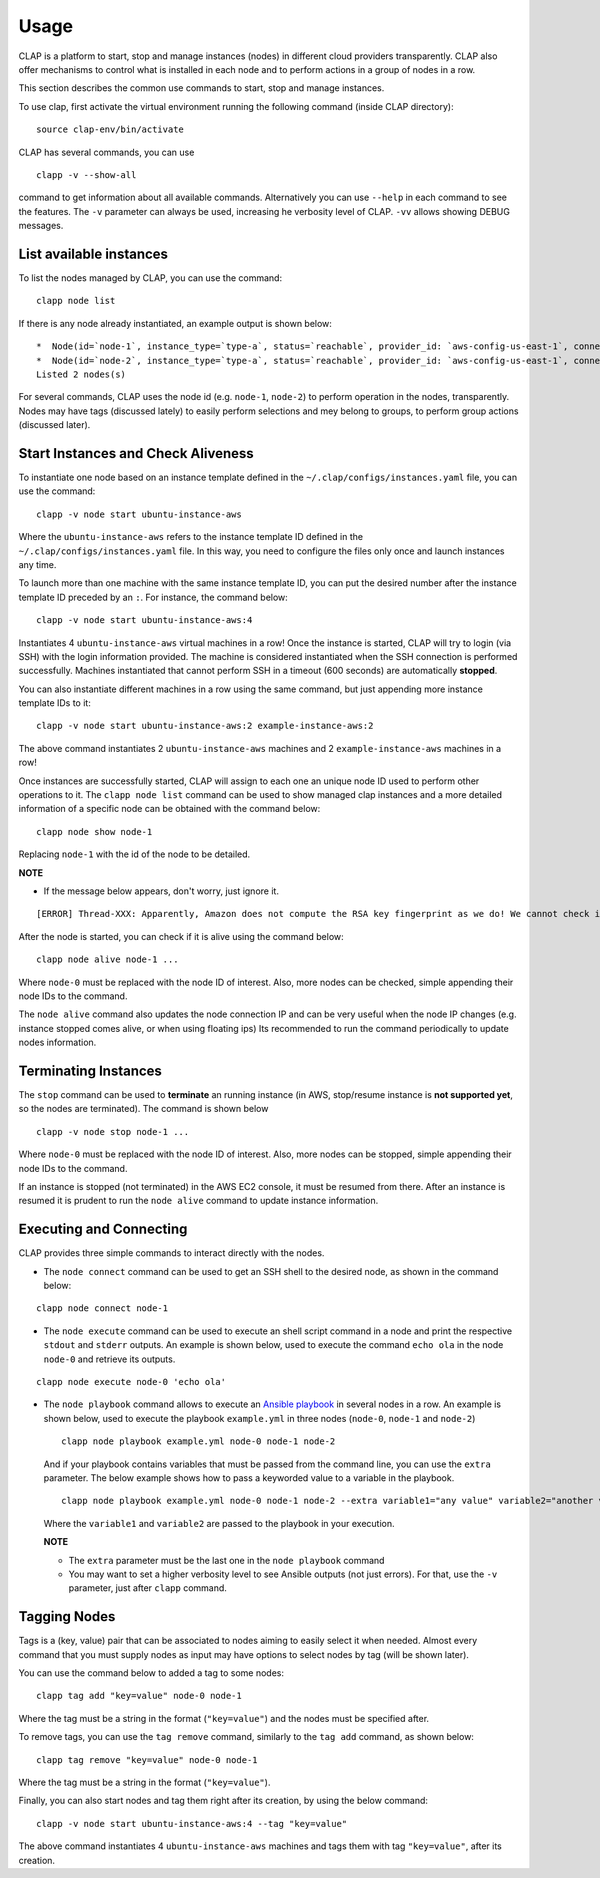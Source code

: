 ......................
Usage
......................

CLAP is a platform to start, stop and manage instances (nodes) in different cloud providers transparently.
CLAP also offer mechanisms to control what is installed in each node and to perform actions in a group of nodes in a row.

This section describes the common use commands to start, stop and manage instances.

To use clap, first activate the virtual environment running the following command (inside CLAP directory):

::

    source clap-env/bin/activate

CLAP has several commands, you can use

::

    clapp -v --show-all

command to get information about all available commands.
Alternatively you can use ``--help`` in each command to see the features.
The ``-v`` parameter can always be used, increasing he verbosity level of CLAP. ``-vv`` allows showing DEBUG messages.


-------------------------
List available instances
-------------------------

To list the nodes managed by CLAP, you can use the command:

::

    clapp node list

If there is any node already instantiated, an example output is shown below:

::

    *  Node(id=`node-1`, instance_type=`type-a`, status=`reachable`, provider_id: `aws-config-us-east-1`, connection_ip=`54.89.209.193`, groups=`spits/jobmanager`, tags=`spits=cluster-spits`)
    *  Node(id=`node-2`, instance_type=`type-a`, status=`reachable`, provider_id: `aws-config-us-east-1`, connection_ip=`54.157.8.46`, groups=`spits/taskmanager`, tags=`spits=cluster-spits`)
    Listed 2 nodes(s)

For several commands, CLAP uses the node id (e.g. ``node-1``, ``node-2``) to perform operation in the nodes, transparently.
Nodes may have tags (discussed lately) to easily perform selections and mey belong to groups, to perform group actions (discussed later).


------------------------------------
Start Instances and Check Aliveness
------------------------------------

To instantiate one node based on an instance template defined in the ``~/.clap/configs/instances.yaml`` file, you can use the command:

::

    clapp -v node start ubuntu-instance-aws


Where the ``ubuntu-instance-aws`` refers to the instance template ID defined in the ``~/.clap/configs/instances.yaml`` file.
In this way, you need to configure the files only once and launch instances any time.

To launch more than one machine with the same instance template ID, you can put the desired number after the instance template ID preceded by an ``:``. For instance, the command below:

::

    clapp -v node start ubuntu-instance-aws:4

Instantiates 4 ``ubuntu-instance-aws`` virtual machines in a row!
Once the instance is started, CLAP will try to login (via SSH) with the login information provided.
The machine is considered instantiated when the SSH connection is performed successfully. Machines instantiated that cannot perform SSH in a timeout (600 seconds) are automatically **stopped**.

You can also instantiate different machines in a row using the same command, but just appending more instance template IDs to it:

::

    clapp -v node start ubuntu-instance-aws:2 example-instance-aws:2

The above command instantiates 2 ``ubuntu-instance-aws`` machines and 2 ``example-instance-aws`` machines in a row!

Once instances are successfully started, CLAP will assign to each one an unique node ID used to perform other operations to it.
The ``clapp node list`` command can be used to show managed clap instances and a more detailed information of a specific node can be obtained with the command below:

::

    clapp node show node-1

Replacing ``node-1`` with the id of the node to be detailed.

**NOTE**

* If the message below appears, don't worry, just ignore it.

::

    [ERROR] Thread-XXX: Apparently, Amazon does not compute the RSA key fingerprint as we do! We cannot check if the uploaded keypair is correct!


After the node is started, you can check if it is alive using the command below:

::

    clapp node alive node-1 ...

Where ``node-0`` must be replaced with the node ID of interest. Also, more nodes can be checked, simple appending their node IDs to the command.

The ``node alive`` command also updates the node connection IP and can be very useful when the node IP changes (e.g. instance stopped comes alive, or when using floating ips)
Its recommended to run the command periodically to update nodes information.


----------------------
Terminating Instances
----------------------

The ``stop`` command can be used to **terminate** an running instance (in AWS, stop/resume instance is **not supported yet**, so the nodes are terminated).
The command is shown below

::

    clapp -v node stop node-1 ...

Where ``node-0`` must be replaced with the node ID of interest. Also, more nodes can be stopped, simple appending their node IDs to the command.

If an instance is stopped (not terminated) in the AWS EC2 console, it must be resumed from there.
After an instance is resumed it is prudent to run the ``node alive`` command to update instance information.

-------------------------------
Executing and Connecting
-------------------------------

CLAP provides three simple commands to interact directly with the nodes.

* The ``node connect`` command can be used to get an SSH shell to the desired node, as shown in the command below:

::

        clapp node connect node-1

* The ``node execute`` command can be used to execute an shell script command in a node and print the respective ``stdout`` and ``stderr`` outputs.
  An example is shown below, used to execute the command ``echo ola`` in the node ``node-0`` and retrieve its outputs.

::

        clapp node execute node-0 'echo ola'

* The ``node playbook`` command allows to execute an `Ansible playbook <https://www.ansible.com/>`_ in several nodes in a row.
  An example is shown below, used to execute the playbook ``example.yml`` in three nodes (``node-0``, ``node-1`` and ``node-2``)

  ::

        clapp node playbook example.yml node-0 node-1 node-2

  And if your playbook contains variables that must be passed from the command line, you can use the ``extra`` parameter.
  The below example shows how to pass a keyworded value to a variable in the playbook.

  ::

        clapp node playbook example.yml node-0 node-1 node-2 --extra variable1="any value" variable2="another value"

  Where the ``variable1`` and ``variable2`` are passed to the playbook in your execution.

  **NOTE**

  * The ``extra`` parameter must be the last one in the ``node playbook`` command
  * You may want to set a higher verbosity level to see Ansible outputs (not just errors). For that, use the ``-v`` parameter, just after ``clapp`` command.


-------------------------------
Tagging Nodes
-------------------------------

Tags is a (key, value) pair that can be associated to nodes aiming to easily select it when needed.
Almost every command that you must supply nodes as input may have options to select nodes by tag (will be shown later).

You can use the command below to added a tag to some nodes:

::

    clapp tag add "key=value" node-0 node-1

Where the tag must be a string in the format (``"key=value"``) and the nodes must be specified after.

To remove tags, you can use the ``tag remove`` command, similarly to the ``tag add`` command, as shown below:

::

    clapp tag remove "key=value" node-0 node-1

Where the tag must be a string in the format (``"key=value"``).

Finally, you can also start nodes and tag them right after its creation, by using the below command:

::

    clapp -v node start ubuntu-instance-aws:4 --tag "key=value"
    
The above command instantiates 4 ``ubuntu-instance-aws`` machines and tags them with tag ``"key=value"``, after its creation.
